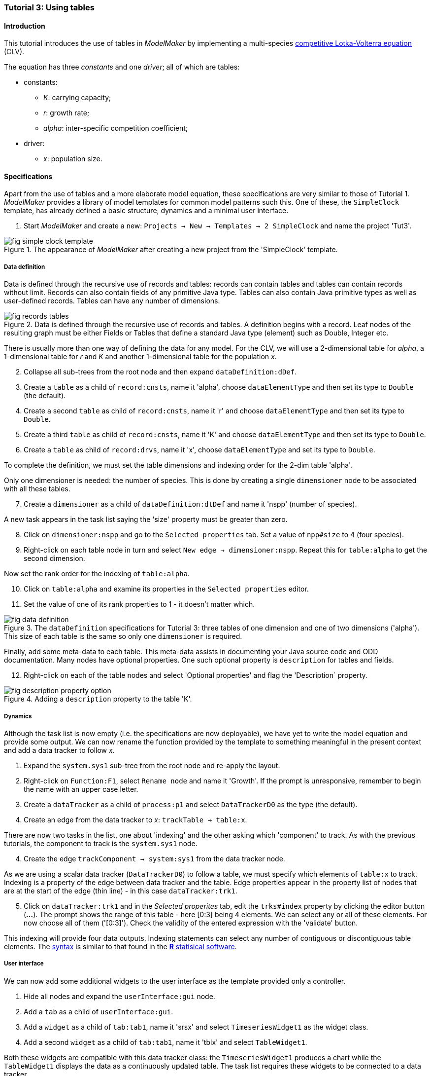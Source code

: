 === Tutorial 3: Using tables 

==== Introduction 

This tutorial introduces the use of tables in _ModelMaker_ by implementing a multi-species https://en.wikipedia.org/wiki/Competitive_Lotka%E2%80%93Volterra_equations[competitive Lotka-Volterra equation] (CLV).

The equation has three _constants_ and one _driver_; all of which are tables:

* constants:
- _K_: carrying capacity;
- _r_: growth rate;
- _alpha_: inter-specific competition coefficient;
* driver:
- _x_: population size. 

==== Specifications

Apart from the use of tables and a more elaborate model equation, these specifications are very similar to those of Tutorial 1. _ModelMaker_ provides a library of model templates for common model patterns such this. One of these, the `SimpleClock` template, has already defined a basic structure, dynamics and a minimal user interface.

. Start _ModelMaker_ and create a new: `Projects -> New -> Templates -> 2 SimpleClock` and name the project 'Tut3'.

[#fig-simple-clock-template]
.The appearance of _ModelMaker_ after creating a new project from the 'SimpleClock' template.
image::tutorial3IMG/fig-simple-clock-template.png[align="center"]


===== Data definition

Data is defined through the recursive use of records and tables: records can contain tables and tables can contain records without limit. Records can also contain fields of any primitive Java type. Tables can also contain Java primitive types as well as user-defined records. Tables can have any number of dimensions.

[#fig-records-tables]
.Data is defined through the recursive use of records and tables. A definition begins with a record. Leaf nodes of the resulting graph must be either Fields or Tables that define a standard Java type (element) such as Double, Integer etc.
image::tutorial3IMG/fig-records-tables.svg[align="center"]

There is usually more than one way of defining the data for any model. For the CLV, we will use a 2-dimensional table for _alpha_, a 1-dimensional table for  _r_ and _K_ and another 1-dimensional table for the population _x_.

[start = 2]

. Collapse all sub-trees from the root node and then expand `dataDefinition:dDef`.

. Create a `table` as a child of `record:cnsts`, name it 'alpha', choose `dataElementType` and then set its type to `Double` (the default).

. Create a second `table` as child of `record:cnsts`, name it 'r' and choose `dataElementType` and then set its type to `Double`.

. Create a third `table` as child of `record:cnsts`, name it 'K' and choose `dataElementType` and then set its type to `Double`.

. Create a  `table` as child of `record:drvs`, name it 'x', choose `dataElementType` and set its type to `Double`.

To complete the definition, we must set the table dimensions and indexing order for the 2-dim table 'alpha'. 

Only one dimensioner is needed: the number of species. This is done by creating a single `dimensioner` node to be associated with all these tables.

[start = 7]

. Create a `dimensioner` as a child of `dataDefinition:dtDef` and name it 'nspp' (number of species).

A new task appears in the task list saying the 'size' property must be greater than zero.

[start = 8]

. Click on `dimensioner:nspp` and go to the `Selected properties` tab. Set a value of `npp#size` to 4 (four species).
[start = 9]
. Right-click on each table node in turn and select `New edge -> dimensioner:nspp`. Repeat this for `table:alpha` to get the second dimension.

Now set the rank order for the indexing of `table:alpha`.

[start = 10]

. Click on `table:alpha` and examine its properties in the `Selected properties` editor.

. Set the value of one of its rank properties to 1 - it doesn't matter which.

[#fig-data-definition]
.The `dataDefinition` specifications for Tutorial 3: three tables of one dimension and one of two dimensions ('alpha'). This size of each table is the same so only one `dimensioner` is required.
image::tutorial3IMG/fig-data-definition.png[align="center"]


Finally, add some meta-data to each table. This meta-data assists in documenting your Java source code and ODD documentation. Many nodes have optional properties. One such optional property is `description` for tables and fields. 

[start =12]
. Right-click on each of the table nodes and select 'Optional properties' and flag the 'Description` property. 

[#fig-description-property-option]
.Adding a `description` property to the table 'K'.
image::tutorial3IMG/fig-description-property-option.png[align="center"]

===== Dynamics

Although the task list is now empty (i.e. the specifications are now deployable), we have yet to write the model equation and provide some output. We can now rename the function provided by the template to something meaningful in the present context and add a data tracker to follow _x_.


. Expand the `system.sys1` sub-tree from the root node and re-apply the layout.

. Right-click on `Function:F1`, select `Rename node` and name it 'Growth'. If the prompt is unresponsive, remember to begin the name with an upper case letter.

. Create a `dataTracker` as a child of `process:p1` and select `DataTrackerD0` as the type (the default).

. Create an edge from the data tracker to _x_: `trackTable -> table:x`.

// TODO: SOMETHING Wrong with queries HERE. Probably due to Datatrackers for tables being only half baked

There are now two tasks in the list, one about 'indexing' and the other asking which 'component' to track. As with the previous tutorials, the component to track is the `system.sys1` node.

[start = 4]

. Create the edge `trackComponent -> system:sys1` from the data tracker node.

As we are using a scalar data tracker (`DataTrackerD0`) to follow a table, we must specify which elements of `table:x` to track. Indexing is a property of the edge between data tracker and the table. Edge properties appear in the property list of nodes that are at the start of the edge (thin line) - in this case `dataTracker:trk1`.

[start = 5]

. Click on `dataTracker:trk1` and in the _Selected properites_ tab, edit the `trks#index` property by clicking the editor button (*...*). 
The prompt shows the range of this table - here [0:3] being 4 elements. We can select any or all of these elements. For now choose all of them ('[0:3]'). Check the validity of the entered expression with the 'validate' button. 

This indexing will provide four data outputs. Indexing statements can select any number of contiguous or discontiguous table elements. The <<data-tracking,syntax>> is similar to that found in the https://www.r-project.org/[**R** statisical software].

===== User interface

We can now add some additional widgets to the user interface as the template provided only a controller. 

. Hide all nodes and expand the `userInterface:gui` node.

. Add a `tab` as a child of `userInterface:gui`.

. Add a `widget` as a child of `tab:tab1`, name it 'srsx' and select `TimeseriesWidget1` as the widget class.

. Add a second `widget` as a child of `tab:tab1`, name it 'tblx' and select `TableWidget1`.

Both these widgets are compatible with this data tracker class: the `TimeseriesWidget1` produces a chart while the `TableWidget1` displays the data as a continuously updated table. The task list requires these widgets to be connected to a data tracker. 

[start = 5]

. Right-click on each of these widgets in turn and select `New edge -> trackSeries -> dataTracker:trks`.

Save the specifications (`Ctrl+s`) and they're now ready to run. The next step is to create a Java project to write the 'Growth' and 'Init1' functions, the latter having been provided by the `SimpleClock` template we started this tutorial with. 

===== Link to a Java project

. Follow the steps in Tutorial 2 to create a Java project with _Eclipse_ and name it 'tut3'.

. Link it to this _ModelMaker_ project.

. Open `Tut3.java` in the _Eclipse_ editor and enter the following source code between the relevant insertion markers:

`init`:

[source,Java]
-----------------
for (int i = 0; i < r.size(0); i++) {
    focalCnt.r.setByInt(random.nextDouble() * 2.0, i);
	focalCnt.K.setByInt(0.2 + random.nextDouble(), i);
	for (int j = 0; j < alpha.size(1); j++) {
	    if (i == j)
		    focalCnt.alpha.setByInt(1.0, i, j);
		else
		    focalCnt.alpha.setByInt(random.nextDouble(), i, j);
	}
}
for (int i = 0;i<x.size(0); i++)
    focalDrv.x.setByInt(0.2, i);
-----------------

The above method simply initialises the equation constants: growth rate (_r_), carrying capacity (_K_) and the interspecific competition coefficient (_alpha_) to random values and the population size (_x_) to 0.2. 

There is a default random number generator (RNG) available to all functions. In later tutorials we will show how the specifications can factor any number of RNGs into groups. For example, one RNG can be assigned to functions of a particular type such as those effecting reproduction or mortality.

_ModelMaker_ has two types of RNG classes in addition to the standard Java RNG. These two are faster and produce streams of higher quality than the standard Java RNG. There are also various ways of seeding RNGs to ensure their uniqueness and to help with debugging.  


`growth`:

[source,Java]
-----------------
double integrationStep = 0.01;
double[] dxdt = new double[x.size(0)];
for (int i = 0; i < x.size(0); i++) {
    double sum = 0;
	for (int j = 0; j < alpha.size(1); j++)
	    sum += alpha.getByInt(i, j) * x.getByInt(j);
	dxdt[i] = r.getByInt(i) * x.getByInt(i) * (1 - sum / K.getByInt(i));
	}
for (int i = 0; i < dxdt.length; i++)
    focalDrv.x.setByInt(x.getByInt(i) + dxdt[i] * dt * integrationStep, i);
-----------------

The model is now ready to run. However, you may want to change the time duration of the simulation from the template default of 100 to 1,000 steps.


==== Next

The next two tutorials (4 & 5) begin to elaborate the Lotka-Volterra model by developing the `structure` sub-tree through the addition of a disturbance component. 


